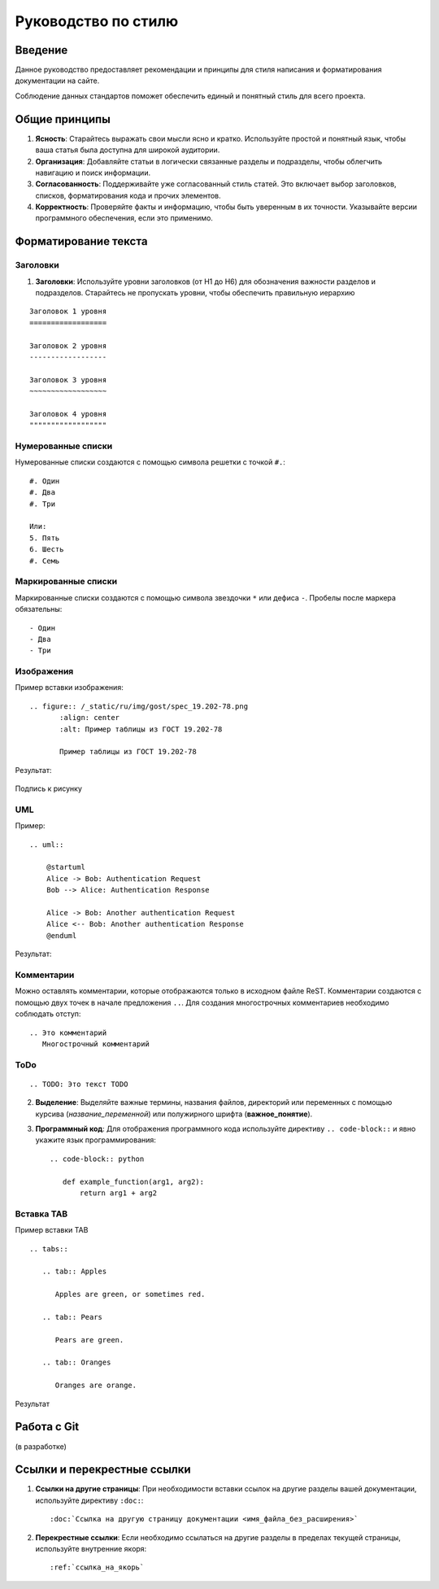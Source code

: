 Руководство по стилю
====================

Введение
--------

.. TODO: В разработке

Данное руководство предоставляет рекомендации и принципы для стиля написания и форматирования документации на сайте.

Соблюдение данных стандартов поможет обеспечить единый и понятный стиль для всего проекта.

Общие принципы
--------------

1. **Ясность**: Старайтесь выражать свои мысли ясно и кратко. Используйте простой и понятный язык, чтобы ваша статья была доступна для широкой аудитории.

2. **Организация**: Добавляйте статьи в логически связанные разделы и подразделы, чтобы облегчить навигацию и поиск информации.

3. **Согласованность**: Поддерживайте уже согласованный стиль статей. Это включает выбор заголовков, списков, форматирования кода и прочих элементов.

4. **Корректность**: Проверяйте факты и информацию, чтобы быть уверенным в их точности. Указывайте версии программного обеспечения, если это применимо.

Форматирование текста
---------------------

Заголовки
~~~~~~~~~

1. **Заголовки**: Используйте уровни заголовков (от H1 до H6) для обозначения важности разделов и подразделов. Старайтесь не пропускать уровни, чтобы обеспечить правильную иерархию

::

    Заголовок 1 уровня
    ==================

    Заголовок 2 уровня
    ------------------

    Заголовок 3 уровня
    ~~~~~~~~~~~~~~~~~~

    Заголовок 4 уровня
    """"""""""""""""""

Нумерованные списки
~~~~~~~~~~~~~~~~~~~

Нумерованные списки создаются с помощью символа решетки с точкой ``#.``:
::

    #. Один
    #. Два
    #. Три

    Или:
    5. Пять
    6. Шесть
    #. Семь

Маркированные списки
~~~~~~~~~~~~~~~~~~~~

Маркированные списки создаются с помощью символа звездочки ``*`` или дефиса ``-``. Пробелы после маркера обязательны:
::

    - Один
    - Два
    - Три

Изображения
~~~~~~~~~~~

Пример вставки изображения:

::

    .. figure:: /_static/ru/img/gost/spec_19.202-78.png
           :align: center
           :alt: Пример таблицы из ГОСТ 19.202-78

           Пример таблицы из ГОСТ 19.202-78

Результат:

.. figure:: /_static/ru/img/gost/spec_19.202-78.png
       :align: center
       :alt: Альтернативный текст

       Подпись к рисунку

UML
~~~

Пример::

    .. uml::

        @startuml
        Alice -> Bob: Authentication Request
        Bob --> Alice: Authentication Response

        Alice -> Bob: Another authentication Request
        Alice <-- Bob: Another authentication Response
        @enduml

Результат:

.. uml::

    @startuml
    Alice -> Bob: Authentication Request
    Bob --> Alice: Authentication Response

    Alice -> Bob: Another authentication Request
    Alice <-- Bob: Another authentication Response
    @enduml


Комментарии
~~~~~~~~~~~
Можно оставлять комментарии, которые отображаются только в исходном файле ReST. Комментарии создаются с помощью двух точек в начале предложения ``..``. Для создания многострочных комментариев необходимо соблюдать отступ:
::

    .. Это комментарий
       Многострочный комментарий

.. Это комментарий
   Много строчный комментарий

ToDo
~~~~
::

    .. TODO: Это текст TODO

.. TODO: Это текст TODO

2. **Выделение**: Выделяйте важные термины, названия файлов, директорий или переменных с помощью курсива (`название_переменной`) или полужирного шрифта (**важное_понятие**).

3. **Программный код**: Для отображения программного кода используйте директиву ``.. code-block::`` и явно укажите язык программирования::

    .. code-block:: python

       def example_function(arg1, arg2):
           return arg1 + arg2

Вставка TAB
~~~~~~~~~~~

Пример вставки TAB
::

    .. tabs::

       .. tab:: Apples

          Apples are green, or sometimes red.

       .. tab:: Pears

          Pears are green.

       .. tab:: Oranges

          Oranges are orange.

Результат

.. tabs::

   .. tab:: Apples

      Apples are green, or sometimes red.

   .. tab:: Pears

      Pears are green.

   .. tab:: Oranges

      Oranges are orange.


Работа с Git
------------

(в разработке)

.. TODO: 1. **Использование Git**: (описать руководство по работе с системой контроля версий Git: базовые команды и процессы для управления версиями).

.. TODO: 2. **Ветвление и слияние**: (описать методы ветвления и слияния в Git для согласованной работы).

Ссылки и перекрестные ссылки
----------------------------

1. **Ссылки на другие страницы**: При необходимости вставки ссылок на другие разделы вашей документации, используйте директиву ``:doc:``::

    :doc:`Ссылка на другую страницу документации <имя_файла_без_расширения>`

2. **Перекрестные ссылки**: Если необходимо ссылаться на другие разделы в пределах текущей страницы, используйте внутренние якоря::

    :ref:`ссылка_на_якорь`
